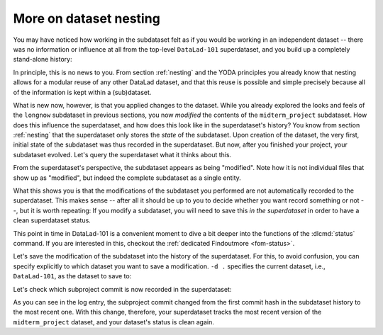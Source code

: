 .. index::
   pair: dataset nesting; DataLad concept
.. _nesting2:

More on dataset nesting
^^^^^^^^^^^^^^^^^^^^^^^

You may have noticed how working in the subdataset felt as if you would be
working in an independent dataset -- there was no information or influence at
all from the top-level ``DataLad-101`` superdataset, and you build up a
completely stand-alone history:

.. runrecord:: _examples/DL-101-132-101
   :language: console
   :workdir: dl-101/DataLad-101/midterm_project

   $ git log --oneline

In principle, this is no news to you. From section :ref:`nesting` and the
YODA principles you already know that nesting allows for a modular reuse of
any other DataLad dataset, and that this reuse is possible and simple
precisely because all of the information is kept within a (sub)dataset.

What is new now, however, is that you applied changes to the dataset. While
you already explored the looks and feels of the ``longnow`` subdataset in
previous sections, you now *modified* the contents of the ``midterm_project``
subdataset.
How does this influence the superdataset, and how does this look like in the
superdataset's history? You know from section :ref:`nesting` that the
superdataset only stores the *state* of the subdataset. Upon creation of the
dataset, the very first, initial state of the subdataset was thus recorded in
the superdataset. But now, after you finished your project, your subdataset
evolved. Let's query the superdataset what it thinks about this.

.. runrecord:: _examples/DL-101-132-102
   :language: console
   :workdir: dl-101/DataLad-101/midterm_project

   # move into the superdataset
   $ cd ../
   $ datalad status

From the superdataset's perspective, the subdataset appears as being
"modified". Note how it is not individual files that show up as "modified", but
indeed the complete subdataset as a single entity.

What this shows you is that the modifications of the subdataset you performed are not
automatically recorded to the superdataset. This makes sense -- after all it
should be up to you to decide whether you want record something or not --,
but it is worth repeating: If you modify a subdataset, you will need to save
this *in the superdataset* in order to have a clean superdataset status.

This point in time in DataLad-101 is a convenient moment to dive a bit deeper
into the functions of the :dlcmd:`status` command. If you are
interested in this, checkout the :ref:`dedicated Findoutmore <fom-status>`.

.. index::
   pair: status; DataLad command
   pair: check dataset for modification; with DataLad
.. find-out-more:: More on 'datalad status'
   :name: fom-status
   :float:

   First of all, let's start with a quick overview of the different content *types*
   and content *states* various :dlcmd:`status` commands in the course
   of DataLad-101 have shown up to this point:

   You have seen the following *content types*:

   - ``file``, e.g., ``notes.txt``: any file (or symlink that is a placeholder to an annexed file)
   - ``directory``, e.g., ``books``: any directory that does not qualify for the ``dataset`` type
   - ``symlink``, e.g., the ``.jgp`` that was manually unlocked in section :ref:`run3`:
     any symlink that is not used as a placeholder for an annexed file
   - ``dataset``, e.g., the ``midterm_project``: any top-level dataset, or any subdataset
     that is properly registered in the superdataset

   And you have seen the following *content states*: ``modified`` and ``untracked``.
   The section :ref:`file system` will show you many instances of ``deleted`` content
   state as well.

   But beyond understanding the report of :dlcmd:`status`, there is also
   additional functionality:
   :dlcmd:`status` can handle status reports for a whole hierarchy
   of datasets, and it can report on a subset of the content across any number of
   datasets in this hierarchy by providing selected paths. This is useful as soon
   as datasets become more complex and contain subdatasets with changing contents.

   When performed without any arguments, :dlcmd:`status` will report
   the state of the current dataset. However, you can specify a path to any
   sub- or superdataset with the ``--dataset`` option.

   In order to demonstrate this a bit better, we will make sure that not only the
   state of the subdataset *within* the superdataset is modified, but also that the
   subdataset contains a modification. For this, let's add an empty text file into
   the ``midterm_project`` subdataset:

   .. runrecord:: _examples/DL-101-132-103
      :language: console
      :workdir: dl-101/DataLad-101

      $ touch midterm_project/an_empty_file

   If you are in the root of ``DataLad-101``, but interested in the status
   *within* the subdataset, simply provide a path (relative to your current location)
   to the command:

   .. runrecord:: _examples/DL-101-132-104
      :language: console
      :workdir: dl-101/DataLad-101

      $ datalad status midterm_project

   Alternatively, to achieve the same, specify the superdataset as the ``--dataset``
   and provide a path to the subdataset *with a trailing path separator* like
   this:

   .. runrecord:: _examples/DL-101-132-105
      :language: console
      :workdir: dl-101/DataLad-101

      $ datalad status -d . midterm_project/

   Note that both of these commands return only the ``untracked`` file and not
   not the ``modified`` subdataset because we're explicitly querying only the
   subdataset for its status.
   If you however, as done outside of this Find-out-more, you want to know about
   the subdataset record in the superdataset without causing a status query for
   the state *within* the subdataset itself, you can also provide an explicit
   path to the dataset (without a trailing path separator). This can be used
   to specify a specific subdataset in the case of a dataset with many subdatasets:

   .. runrecord:: _examples/DL-101-132-106
      :language: console
      :workdir: dl-101/DataLad-101

      $ datalad status -d . midterm_project


   But if you are interested in both the state within the subdataset, and
   the state of the subdataset within the superdataset, you can combine the
   two paths:

   .. runrecord:: _examples/DL-101-132-107
      :language: console
      :workdir: dl-101/DataLad-101

      $ datalad status -d . midterm_project midterm_project/

   Finally, if these subtle differences in the paths are not easy to memorize,
   the ``-r/--recursive`` option will also report you both status aspects:

   .. runrecord:: _examples/DL-101-132-108
      :language: console
      :workdir: dl-101/DataLad-101

      $ datalad status --recursive

   Importantly, the regular output from a :dlcmd:`status` command in the commandline is "condensed" to the most important information by a tailored result renderer.
   You can, however, also get ``status``' unfiltered full output by switching the ``-f``/``--output-format`` from ``tailored`` (the default) to ``json`` or, for the same infos as ``json`` but better readability, ``json_pp``:

   .. runrecord:: _examples/DL-101-132-108a
      :language: console
      :workdir: dl-101/DataLad-101

      $ datalad -f json_pp status -d . midterm_project

   This still was not all of the available functionality of the
   :dlcmd:`status` command. You could, for example, adjust whether and
   how untracked dataset content should be reported with the ``--untracked``
   option, or get additional information from annexed content with the ``--annex``
   option (especially powerful when combined with ``-f json_pp``). To get a complete overview on what you could do, check out the technical
   documentation of :dlcmd:`status` `here <https://docs.datalad.org/en/latest/generated/man/datalad-status.html>`_.

   Before we leave this Find-out-more, lets undo the modification of the subdataset
   by removing the untracked file:

   .. runrecord:: _examples/DL-101-132-109
      :language: console
      :workdir: dl-101/DataLad-101

      $ rm midterm_project/an_empty_file
      $ datalad status --recursive

Let's save the modification of the subdataset into the history of the
superdataset. For this, to avoid confusion, you can specify explicitly to
which dataset you want to save a modification. ``-d .`` specifies the current
dataset, i.e., ``DataLad-101``, as the dataset to save to:

.. runrecord:: _examples/DL-101-132-110
   :language: console
   :workdir: dl-101/DataLad-101/

   $ datalad save -d . -m "finished my midterm project" midterm_project

.. index::
   pair: save modification in nested dataset; with DataLad
.. find-out-more:: More on how 'datalad save' can operate on nested datasets

   In a superdataset with subdatasets, :dlcmd:`save` by default
   tries to figure out on its own which dataset's history of all available
   datasets a :dlcmd:`save` should be written to. However, it can reduce
   confusion or allow specific operations to be very explicit in the command
   call and tell DataLad where to save what kind of modifications to.

   If you want to save the current state of the subdataset into the superdataset
   (as necessary here), start a ``save`` from the superdataset and have the
   ``-d/--dataset`` option point to its root:

   .. code-block:: console

      $ # in the root of the superds
      $ datalad save -d . -m "update subdataset"

   If you are in the superdataset, and you want to save an unsaved modification
   in a subdataset to the *subdatasets* history, let ``-d/--dataset`` point to
   the subdataset:

   .. code-block:: console

      $ # in the superds
      $ datalad save -d path/to/subds -m "modified XY"

   The recursive option allows you to save any content underneath the specified
   directory, and recurse into any potential subdatasets:

   .. code-block:: console

      $ datalad save . --recursive

Let's check which subproject commit is now recorded in the superdataset:

.. runrecord:: _examples/DL-101-132-112
   :language: console
   :workdir: dl-101/DataLad-101/
   :emphasize-lines: 14

   $ git log -p -n 1

As you can see in the log entry, the subproject commit changed from the
first commit hash in the subdataset history to the most recent one. With this
change, therefore, your superdataset tracks the most recent version of
the ``midterm_project`` dataset, and your dataset's status is clean again.


.. only:: adminmode

    Add a tag at the section end.

      .. runrecord:: _examples/DL-101-132-113
         :language: console
         :workdir: dl-101/DataLad-101

         $ git branch sct_more_on_dataset_nesting
